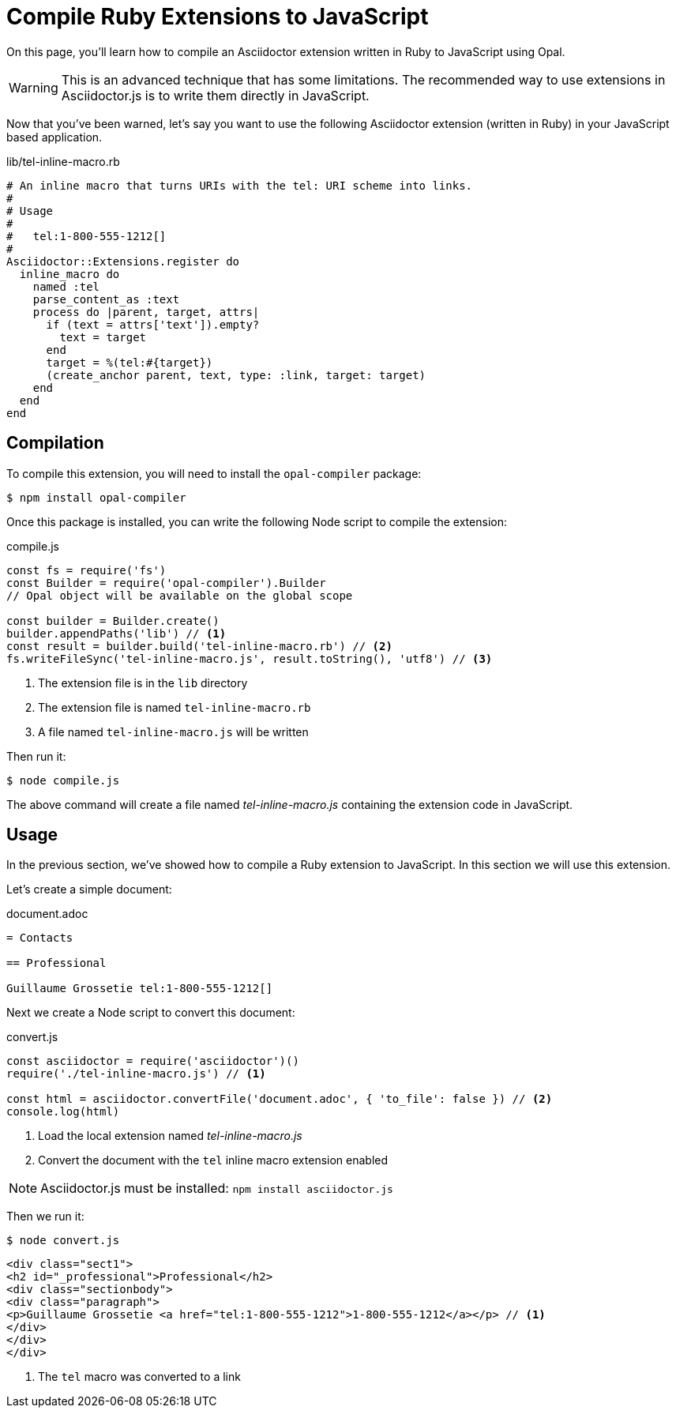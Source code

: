 = Compile Ruby Extensions to JavaScript

On this page, you’ll learn how to compile an Asciidoctor extension written in Ruby to JavaScript using Opal.

WARNING: This is an advanced technique that has some limitations.
The recommended way to use extensions in Asciidoctor.js is to write them directly in JavaScript.


Now that you've been warned, let's say you want to use the following Asciidoctor extension (written in Ruby) in your JavaScript based application.

.lib/tel-inline-macro.rb
```ruby
# An inline macro that turns URIs with the tel: URI scheme into links.
#
# Usage
#
#   tel:1-800-555-1212[]
#
Asciidoctor::Extensions.register do
  inline_macro do
    named :tel
    parse_content_as :text
    process do |parent, target, attrs|
      if (text = attrs['text']).empty?
        text = target
      end
      target = %(tel:#{target})
      (create_anchor parent, text, type: :link, target: target)
    end
  end
end
```

== Compilation

To compile this extension, you will need to install the `opal-compiler` package:

 $ npm install opal-compiler

Once this package is installed, you can write the following Node script to compile the extension:

.compile.js
```js
const fs = require('fs')
const Builder = require('opal-compiler').Builder
// Opal object will be available on the global scope

const builder = Builder.create()
builder.appendPaths('lib') // <1>
const result = builder.build('tel-inline-macro.rb') // <2>
fs.writeFileSync('tel-inline-macro.js', result.toString(), 'utf8') // <3>
```
<1> The extension file is in the `lib` directory
<2> The extension file is named `tel-inline-macro.rb`
<3> A file named `tel-inline-macro.js` will be written

Then run it:

 $ node compile.js

The above command will create a file named [.path]_tel-inline-macro.js_ containing the extension code in JavaScript.

== Usage

In the previous section, we've showed how to compile a Ruby extension to JavaScript.
In this section we will use this extension.

Let's create a simple document:

.document.adoc
```adoc
= Contacts

== Professional

Guillaume Grossetie tel:1-800-555-1212[]
```

Next we create a Node script to convert this document:

.convert.js
[source,javascript]
----
const asciidoctor = require('asciidoctor')()
require('./tel-inline-macro.js') // <1>

const html = asciidoctor.convertFile('document.adoc', { 'to_file': false }) // <2>
console.log(html)
----
<1> Load the local extension named [.path]_tel-inline-macro.js_
<2> Convert the document with the `tel` inline macro extension enabled

NOTE: Asciidoctor.js must be installed: `npm install asciidoctor.js`

Then we run it:

 $ node convert.js

```
<div class="sect1">
<h2 id="_professional">Professional</h2>
<div class="sectionbody">
<div class="paragraph">
<p>Guillaume Grossetie <a href="tel:1-800-555-1212">1-800-555-1212</a></p> // <1>
</div>
</div>
</div>
```
<1> The `tel` macro was converted to a link

